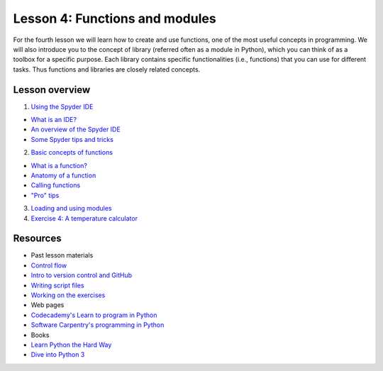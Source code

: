 Lesson 4: Functions and modules
===============================

For the fourth lesson we will learn how to create and use functions, one
of the most useful concepts in programming. We will also introduce you
to the concept of library (referred often as a module in Python), which
you can think of as a toolbox for a specific purpose. Each library
contains specific functionalities (i.e., functions) that you can use for
different tasks. Thus functions and libraries are closely related
concepts.

Lesson overview
---------------

1. `Using the Spyder IDE <Lesson/spyder.md>`__

-  `What is an
   IDE? <Lesson/spyder.md#what-is-an-integrated-development-environment>`__
-  `An overview of the Spyder
   IDE <Lesson/spyder.md#an-overview-of-the-spyder-ide>`__
-  `Some Spyder tips and
   tricks <Lesson/spyder.md#some-spyder-tips-and-tricks>`__

2. `Basic concepts of functions <Lesson/functions.md>`__

-  `What is a function? <Lesson/functions.md#1>`__
-  `Anatomy of a function <Lesson/functions.md#2>`__
-  `Calling functions <Lesson/functions.md#3>`__
-  `"Pro" tips <Lesson/functions.md#4>`__

3. `Loading and using modules <Lesson/modules.md>`__
4. `Exercise 4: A temperature
   calculator <https://classroom.github.com/assignment-invitations/b1ad919e5a8248a11839fec83e45093e>`__

Resources
---------

-  Past lesson materials
-  `Control flow <https://github.com/Python-for-geo-people/Lesson-3>`__
-  `Intro to version control and
   GitHub <https://github.com/Python-for-geo-people/Lesson-2/tree/master/Lesson/intro-to-GitHub.md>`__
-  `Writing script
   files <https://github.com/Python-for-geo-people/Lesson-2/tree/master/Lesson/writing-scripts.md>`__
-  `Working on the
   exercises <https://github.com/Python-for-geo-people/Lesson-2/tree/master/Lesson/working-on-assignment.md>`__
-  Web pages
-  `Codecademy's Learn to program in
   Python <https://www.codecademy.com/learn/python>`__
-  `Software Carpentry's programming in
   Python <https://swcarpentry.github.io/python-novice-inflammation/>`__
-  Books
-  `Learn Python the Hard
   Way <http://learnpythonthehardway.org/book/>`__
-  `Dive into Python 3 <http://www.diveinto.org/python3/>`__
